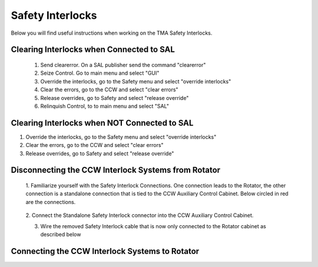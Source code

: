 #################
Safety Interlocks
#################

Below you will find useful instructions when working on the TMA Safety Interlocks.

Clearing Interlocks when Connected to SAL
=========================================
	1. Send clearerror. On a SAL publisher send the command "clearerror"
	#. Seize Control. Go to main menu and select "GUI"
	#. Override the interlocks, go to the Safety menu and select "override interlocks"
	#. Clear the errors, go to the CCW and select "clear errors"
	#. Release overrides, go to Safety and select "release override"
	#. Relinquish Control, to to main menu and select "SAL"

Clearing Interlocks when NOT Connected to SAL
=============================================
1. Override the interlocks, go to the Safety menu and select "override interlocks"
2. Clear the errors, go to the CCW and select "clear errors"
3. Release overrides, go to Safety and select "release override"

Disconnecting the CCW Interlock Systems from Rotator
====================================================
	1. Familiarize yourself with the Safety Interlock Connections. 
	One connection leads to the Rotator, the other connection is a standalone connection that is tied to the CCW Auxiliary Control Cabinet.
	Below circled in red are the connections.

	.. figure:: ../_static/images/safety_interlock_connections.jpg
	    :name: safety_interlock_connections

	2. Connect the Standalone Safety Interlock connector into the CCW Auxiliary
	Control Cabinet.

	3. Wire the removed Safety Interlock cable that is now only connected to the Rotator cabinet as described below

	.. figure:: ../_static/images/safety_interlock_standalone_interface.png
	    :name: safety_interlock_standalone_interface


Connecting the CCW Interlock Systems to Rotator
===================================================

.. todo:: Write this section